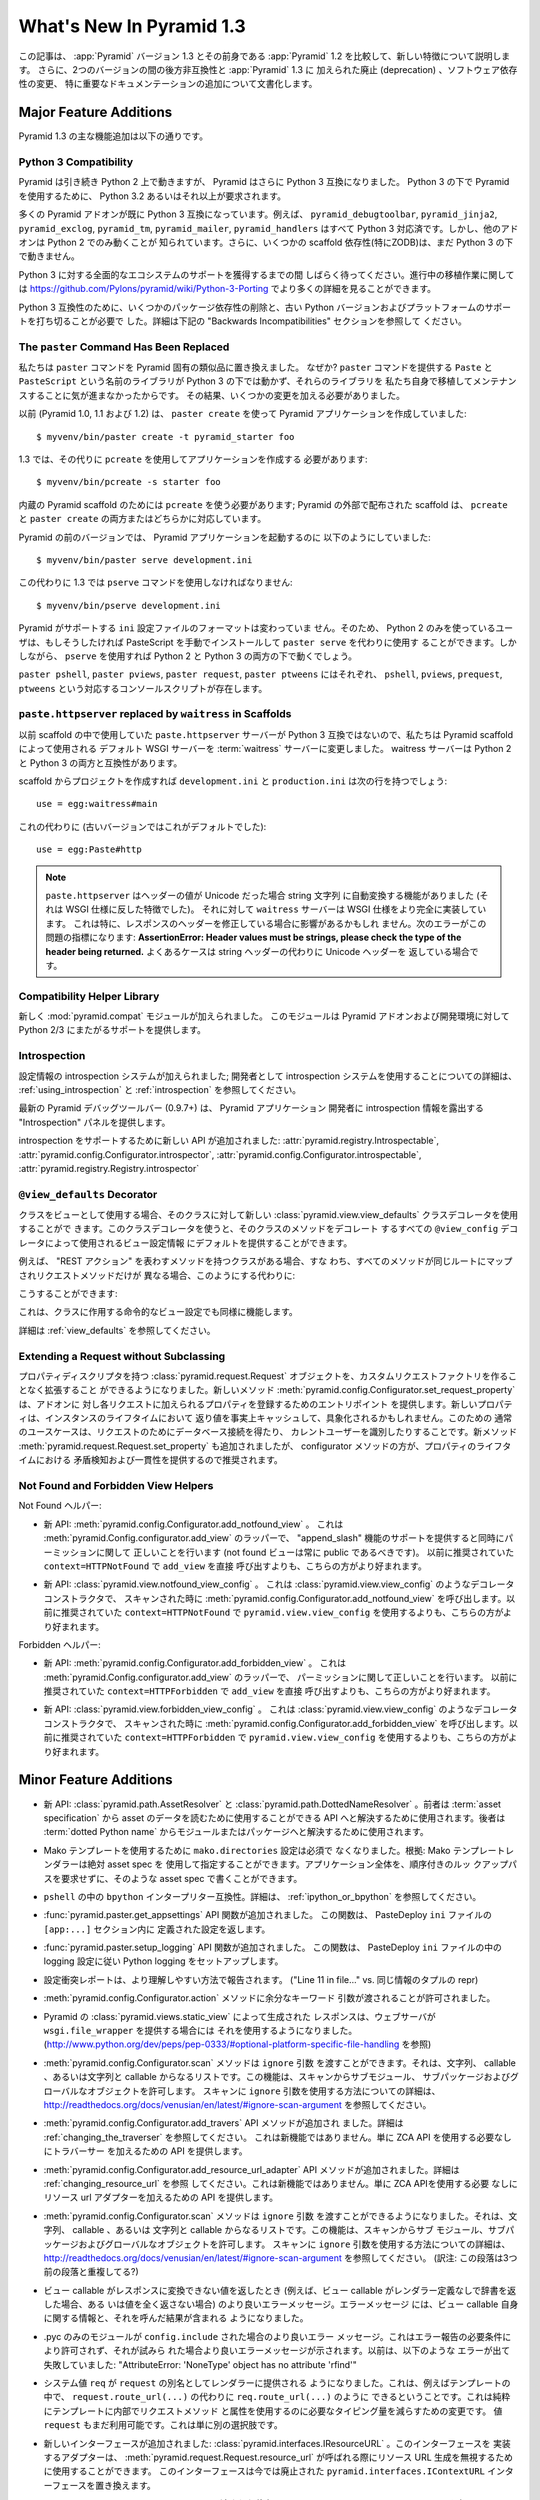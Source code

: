 What's New In Pyramid 1.3
=========================

.. This article explains the new features in :app:`Pyramid` version 1.3 as
.. compared to its predecessor, :app:`Pyramid` 1.2.  It also documents backwards
.. incompatibilities between the two versions and deprecations added to
.. :app:`Pyramid` 1.3, as well as software dependency changes and notable
.. documentation additions.

この記事は、 :app:`Pyramid` バージョン 1.3 とその前身である
:app:`Pyramid` 1.2 を比較して、新しい特徴について説明します。
さらに、2つのバージョンの間の後方非互換性と :app:`Pyramid` 1.3 に
加えられた廃止 (deprecation) 、ソフトウェア依存性の変更、
特に重要なドキュメンテーションの追加について文書化します。


Major Feature Additions
-----------------------

.. The major feature additions in Pyramid 1.3 follow.

Pyramid 1.3 の主な機能追加は以下の通りです。


Python 3 Compatibility
~~~~~~~~~~~~~~~~~~~~~~

.. image:: python-3.png

.. Pyramid continues to run on Python 2, but Pyramid is now also Python 3
.. compatible.  To use Pyramid under Python 3, Python 3.2 or better is required.

Pyramid は引き続き Python 2 上で動きますが、 Pyramid はさらに
Python 3 互換になりました。 Python 3 の下で Pyramid を使用するために、
Python 3.2 あるいはそれ以上が要求されます。


.. Many Pyramid add-ons are already Python 3 compatible.  For example,
.. ``pyramid_debugtoolbar``, ``pyramid_jinja2``, ``pyramid_exclog``,
.. ``pyramid_tm``, ``pyramid_mailer``, and ``pyramid_handlers`` are all Python
.. 3-ready.  But other add-ons are known to work only under Python 2.  Also,
.. some scaffolding dependencies (particularly ZODB) do not yet work under
.. Python 3.

多くの Pyramid アドオンが既に Python 3 互換になっています。例えば、
``pyramid_debugtoolbar``, ``pyramid_jinja2``, ``pyramid_exclog``,
``pyramid_tm``, ``pyramid_mailer``, ``pyramid_handlers`` はすべて
Python 3 対応済です。しかし、他のアドオンは Python 2 でのみ動くことが
知られています。さらに、いくつかの scaffold 依存性(特にZODB)は、まだ
Python 3 の下で動きません。


.. Please be patient as we gain full ecosystem support for Python 3.  You can
.. see more details about ongoing porting efforts at
.. https://github.com/Pylons/pyramid/wiki/Python-3-Porting .

Python 3 に対する全面的なエコシステムのサポートを獲得するまでの間
しばらく待ってください。進行中の移植作業に関しては
https://github.com/Pylons/pyramid/wiki/Python-3-Porting
でより多くの詳細を見ることができます。


.. Python 3 compatibility required dropping some package dependencies and
.. support for older Python versions and platforms.  See the "Backwards
.. Incompatibilities" section below for more information.

Python 3 互換性のために、いくつかのパッケージ依存性の削除と、古い
Python バージョンおよびプラットフォームのサポートを打ち切ることが必要で
した。詳細は下記の "Backwards Incompatibilities" セクションを参照して
ください。


The ``paster`` Command Has Been Replaced
~~~~~~~~~~~~~~~~~~~~~~~~~~~~~~~~~~~~~~~~

.. We've replaced the ``paster`` command with Pyramid-specific analogues.  Why?
.. The libraries that supported the ``paster`` command named ``Paste`` and
.. ``PasteScript`` do not run under Python 3, and we were unwilling to port and
.. maintain them ourselves.  As a result, we've had to make some changes.

私たちは ``paster`` コマンドを Pyramid 固有の類似品に置き換えました。
なぜか? ``paster`` コマンドを提供する ``Paste`` と ``PasteScript``
という名前のライブラリが Python 3 の下では動かず、それらのライブラリを
私たち自身で移植してメンテナンスすることに気が進まなかったからです。
その結果、いくつかの変更を加える必要がありました。


.. Previously (in Pyramid 1.0, 1.1 and 1.2), you created a Pyramid application
.. using ``paster create``, like so:

以前 (Pyramid 1.0, 1.1 および 1.2) は、 ``paster create`` を使って
Pyramid アプリケーションを作成していました:


::

    $ myvenv/bin/paster create -t pyramid_starter foo


.. In 1.3, you're now instead required to create an application using
.. ``pcreate`` like so:

1.3 では、その代りに ``pcreate`` を使用してアプリケーションを作成する
必要があります:


::

    $ myvenv/bin/pcreate -s starter foo


.. ``pcreate`` is required to be used for internal Pyramid scaffolding;
.. externally distributed scaffolding may allow for both ``pcreate`` and/or
.. ``paster create``.

内蔵の Pyramid scaffold のためには ``pcreate`` を使う必要があります;
Pyramid の外部で配布された scaffold は、 ``pcreate`` と ``paster
create`` の両方またはどちらかに対応しています。


.. In previous Pyramid versions, you ran a Pyramid application like so:

Pyramid の前のバージョンでは、 Pyramid アプリケーションを起動するのに
以下のようにしていました:


::

    $ myvenv/bin/paster serve development.ini


.. Instead, you now must use the ``pserve`` command in 1.3:

この代わりに 1.3 では ``pserve`` コマンドを使用しなければなりません:


::

    $ myvenv/bin/pserve development.ini


.. The ``ini`` configuration file format supported by Pyramid has not changed.
.. As a result, Python 2-only users can install PasteScript manually and use
.. ``paster serve`` instead if they like.  However, using ``pserve`` will work
.. under both Python 2 and Python 3.

Pyramid がサポートする ``ini`` 設定ファイルのフォーマットは変わっていま
せん。そのため、 Python 2 のみを使っているユーザは、もしそうしたければ
PasteScript を手動でインストールして ``paster serve`` を代わりに使用す
ることができます。しかしながら、 ``pserve`` を使用すれば Python 2 と
Python 3 の両方の下で動くでしょう。


.. Analogues of ``paster pshell``, ``paster pviews``, ``paster request`` and
.. ``paster ptweens`` also exist under the respective console script names
.. ``pshell``, ``pviews``, ``prequest`` and ``ptweens``.

``paster pshell``, ``paster pviews``, ``paster request``, ``paster
ptweens`` にはそれぞれ、 ``pshell``, ``pviews``, ``prequest``,
``ptweens`` という対応するコンソールスクリプトが存在します。


``paste.httpserver`` replaced by ``waitress`` in Scaffolds
~~~~~~~~~~~~~~~~~~~~~~~~~~~~~~~~~~~~~~~~~~~~~~~~~~~~~~~~~~

.. Because the ``paste.httpserver`` server we used previously in scaffolds is
.. not Python 3 compatible, we've made the default WSGI server used by Pyramid
.. scaffolding the :term:`waitress` server.  The waitress server is both Python
.. 2 and Python 3 compatible.

以前 scaffold の中で使用していた ``paste.httpserver`` サーバーが
Python 3 互換ではないので、私たちは Pyramid scaffold によって使用される
デフォルト WSGI サーバーを :term:`waitress` サーバーに変更しました。
waitress サーバーは Python 2 と Python 3 の両方と互換性があります。


.. Once you create a project from a scaffold, its ``development.ini`` and
.. ``production.ini`` will have the following line:

scaffold からプロジェクトを作成すれば ``development.ini`` と
``production.ini`` は次の行を持つでしょう:


::

    use = egg:waitress#main


.. Instead of this (which was the default in older versions):

これの代わりに (古いバージョンではこれがデフォルトでした):


::

    use = egg:Paste#http


.. note::

  .. ``paste.httpserver`` "helped" by converting header values that were Unicode
  .. into strings, which was a feature that subverted the :term:`WSGI`
  .. specification. The ``waitress`` server, on the other hand implements the
  .. WSGI spec more fully. This specifically may affect you if you are modifying
  .. headers on your responses. The following error might be an indicator of
  .. this problem: **AssertionError: Header values must be strings, please check
  .. the type of the header being returned.** A common case would be returning
  .. Unicode headers instead of string headers.

  ``paste.httpserver`` はヘッダーの値が Unicode だった場合 string 文字列
  に自動変換する機能がありました (それは WSGI 仕様に反した特徴でした)。
  それに対して ``waitress`` サーバーは WSGI 仕様をより完全に実装しています。
  これは特に、レスポンスのヘッダーを修正している場合に影響があるかもしれ
  ません。次のエラーがこの問題の指標になります: **AssertionError: Header
  values must be strings, please check the type of the header being
  returned.** よくあるケースは string ヘッダーの代わりに Unicode ヘッダーを
  返している場合です。


Compatibility Helper Library
~~~~~~~~~~~~~~~~~~~~~~~~~~~~

.. A new :mod:`pyramid.compat` module was added which provides Python 2/3
.. straddling support for Pyramid add-ons and development environments.

新しく :mod:`pyramid.compat` モジュールが加えられました。
このモジュールは Pyramid アドオンおよび開発環境に対して
Python 2/3 にまたがるサポートを提供します。


Introspection
~~~~~~~~~~~~~

.. A configuration introspection system was added; see
.. :ref:`using_introspection` and :ref:`introspection` for more information on
.. using the introspection system as a developer.

設定情報の introspection システムが加えられました; 開発者として
introspection システムを使用することについての詳細は、
:ref:`using_introspection` と :ref:`introspection` を参照してください。


.. The latest release of the pyramid debug toolbar (0.9.7+) provides an
.. "Introspection" panel that exposes introspection information to a Pyramid
.. application developer.

最新の Pyramid デバッグツールバー (0.9.7+) は、 Pyramid アプリケーション
開発者に introspection 情報を露出する "Introspection" パネルを提供します。


.. New APIs were added to support introspection
.. :attr:`pyramid.registry.Introspectable`,
.. :attr:`pyramid.config.Configurator.introspector`,
.. :attr:`pyramid.config.Configurator.introspectable`,
.. :attr:`pyramid.registry.Registry.introspector`.

introspection をサポートするために新しい API が追加されました:
:attr:`pyramid.registry.Introspectable`,
:attr:`pyramid.config.Configurator.introspector`,
:attr:`pyramid.config.Configurator.introspectable`,
:attr:`pyramid.registry.Registry.introspector`


``@view_defaults`` Decorator
~~~~~~~~~~~~~~~~~~~~~~~~~~~~

.. If you use a class as a view, you can use the new
.. :class:`pyramid.view.view_defaults` class decorator on the class to provide
.. defaults to the view configuration information used by every ``@view_config``
.. decorator that decorates a method of that class.

クラスをビューとして使用する場合、そのクラスに対して新しい
:class:`pyramid.view.view_defaults` クラスデコレータを使用することがで
きます。このクラスデコレータを使うと、そのクラスのメソッドをデコレート
するすべての ``@view_config`` デコレータによって使用されるビュー設定情報
にデフォルトを提供することができます。


.. For instance, if you've got a class that has methods that represent "REST
.. actions", all which are mapped to the same route, but different request
.. methods, instead of this:

例えば、 "REST アクション" を表わすメソッドを持つクラスがある場合、すな
わち、すべてのメソッドが同じルートにマップされリクエストメソッドだけが
異なる場合、このようにする代わりに:


.. code-block:: python
   :linenos:

   from pyramid.view import view_config
   from pyramid.response import Response

   class RESTView(object):
       def __init__(self, request):
           self.request = request

       @view_config(route_name='rest', request_method='GET')
       def get(self):
           return Response('get')

       @view_config(route_name='rest', request_method='POST')
       def post(self):
           return Response('post')

       @view_config(route_name='rest', request_method='DELETE')
       def delete(self):
           return Response('delete')


.. You can do this:

こうすることができます:


.. code-block:: python
   :linenos:

   from pyramid.view import view_defaults
   from pyramid.view import view_config
   from pyramid.response import Response

   @view_defaults(route_name='rest')
   class RESTView(object):
       def __init__(self, request):
           self.request = request

       @view_config(request_method='GET')
       def get(self):
           return Response('get')

       @view_config(request_method='POST')
       def post(self):
           return Response('post')

       @view_config(request_method='DELETE')
       def delete(self):
           return Response('delete')


.. This also works for imperative view configurations that involve a class.

これは、クラスに作用する命令的なビュー設定でも同様に機能します。


.. See :ref:`view_defaults` for more information.

詳細は :ref:`view_defaults` を参照してください。


Extending a Request without Subclassing
~~~~~~~~~~~~~~~~~~~~~~~~~~~~~~~~~~~~~~~

.. It is now possible to extend a :class:`pyramid.request.Request` object
.. with property descriptors without having to create a custom request factory.
.. The new method :meth:`pyramid.config.Configurator.set_request_property`
.. provides an entry point for addons to register properties which will be
.. added to each request. New properties may be reified, effectively caching
.. the return value for the lifetime of the instance. Common use-cases for this
.. would be to get a database connection for the request or identify the current
.. user. The new method :meth:`pyramid.request.Request.set_property` has been
.. added, as well, but the configurator method should be preferred as it
.. provides conflict detection and consistency in the lifetime of the
.. properties.

プロパティディスクリプタを持つ :class:`pyramid.request.Request`
オブジェクトを、カスタムリクエストファクトリを作ることなく拡張すること
ができるようになりました。新しいメソッド
:meth:`pyramid.config.Configurator.set_request_property` は、アドオンに
対し各リクエストに加えられるプロパティを登録するためのエントリポイント
を提供します。新しいプロパティは、インスタンスのライフタイムにおいて
返り値を事実上キャッシュして、具象化されるかもしれません。このための
通常のユースケースは、リクエストのためにデータベース接続を得たり、
カレントユーザーを識別したりすることです。新メソッド
:meth:`pyramid.request.Request.set_property` も追加されましたが、
configurator メソッドの方が、プロパティのライフタイムにおける
矛盾検知および一貫性を提供するので推奨されます。


Not Found and Forbidden View Helpers
~~~~~~~~~~~~~~~~~~~~~~~~~~~~~~~~~~~~

.. Not Found helpers:

Not Found ヘルパー:


.. - New API: :meth:`pyramid.config.Configurator.add_notfound_view`.  This is a
..   wrapper for :meth:`pyramid.Config.configurator.add_view` which provides
..   support for an "append_slash" feature as well as doing the right thing when
..   it comes to permissions (a not found view should always be public).  It
..   should be preferred over calling ``add_view`` directly with
..   ``context=HTTPNotFound`` as was previously recommended.

- 新 API: :meth:`pyramid.config.Configurator.add_notfound_view` 。
  これは :meth:`pyramid.Config.configurator.add_view` のラッパーで、
  "append_slash" 機能のサポートを提供すると同時にパーミッションに関して
  正しいことを行います (not found ビューは常に public であるべきです)。
  以前に推奨されていた ``context=HTTPNotFound`` で ``add_view`` を直接
  呼び出すよりも、こちらの方がより好まれます。


.. - New API: :class:`pyramid.view.notfound_view_config`.  This is a decorator
..   constructor like :class:`pyramid.view.view_config` that calls
..   :meth:`pyramid.config.Configurator.add_notfound_view` when scanned.  It
..   should be preferred over using ``pyramid.view.view_config`` with
..   ``context=HTTPNotFound`` as was previously recommended.

- 新 API: :class:`pyramid.view.notfound_view_config` 。
  これは :class:`pyramid.view.view_config` のようなデコレータコンストラクタで、
  スキャンされた時に :meth:`pyramid.config.Configurator.add_notfound_view`
  を呼び出します。以前に推奨されていた ``context=HTTPNotFound`` で
  ``pyramid.view.view_config`` を使用するよりも、こちらの方がより好まれます。


.. Forbidden helpers:

Forbidden ヘルパー:


.. - New API: :meth:`pyramid.config.Configurator.add_forbidden_view`.  This is a
..   wrapper for :meth:`pyramid.Config.configurator.add_view` which does the
..   right thing about permissions.  It should be preferred over calling
..   ``add_view`` directly with ``context=HTTPForbidden`` as was previously
..   recommended.

- 新 API: :meth:`pyramid.config.Configurator.add_forbidden_view` 。
  これは :meth:`pyramid.Config.configurator.add_view` のラッパーで、
  パーミッションに関して正しいことを行います。
  以前に推奨されていた ``context=HTTPForbidden`` で ``add_view`` を直接
  呼び出すよりも、こちらの方がより好まれます。


.. - New API: :class:`pyramid.view.forbidden_view_config`.  This is a decorator
..   constructor like :class:`pyramid.view.view_config` that calls
..   :meth:`pyramid.config.Configurator.add_forbidden_view` when scanned.  It
..   should be preferred over using ``pyramid.view.view_config`` with
..   ``context=HTTPForbidden`` as was previously recommended.

- 新 API: :class:`pyramid.view.forbidden_view_config` 。
  これは :class:`pyramid.view.view_config` のようなデコレータコンストラクタで、
  スキャンされた時に :meth:`pyramid.config.Configurator.add_forbidden_view`
  を呼び出します。以前に推奨されていた ``context=HTTPForbidden`` で
  ``pyramid.view.view_config`` を使用するよりも、こちらの方がより好まれます。


Minor Feature Additions
-----------------------

.. - New APIs: :class:`pyramid.path.AssetResolver` and
..   :class:`pyramid.path.DottedNameResolver`.  The former can be used to
..   resolve an :term:`asset specification` to an API that can be used to read
..   the asset's data, the latter can be used to resolve a :term:`dotted Python
..   name` to a module or a package.

- 新 API: :class:`pyramid.path.AssetResolver` と
  :class:`pyramid.path.DottedNameResolver` 。前者は :term:`asset
  specification` から asset のデータを読むために使用することができる
  API へと解決するために使用されます。後者は :term:`dotted Python
  name` からモジュールまたはパッケージへと解決するために使用されます。


.. - A ``mako.directories`` setting is no longer required to use Mako templates
..   Rationale: Mako template renderers can be specified using an absolute asset
..   spec.  An entire application can be written with such asset specs,
..   requiring no ordered lookup path.

- Mako テンプレートを使用するために ``mako.directories`` 設定は必須で
  なくなりました。根拠: Mako テンプレートレンダラーは絶対 asset spec を
  使用して指定することができます。アプリケーション全体を、順序付きのルッ
  クアップパスを要求せずに、そのような asset spec で書くことができます。


.. - ``bpython`` interpreter compatibility in ``pshell``.  See
..   :ref:`ipython_or_bpython` for more information.

- ``pshell`` の中の ``bpython`` インタープリター互換性。詳細は、
  :ref:`ipython_or_bpython` を参照してください。


.. - Added :func:`pyramid.paster.get_appsettings` API function.  This function
..   returns the settings defined within an ``[app:...]`` section in a
..   PasteDeploy ``ini`` file.

- :func:`pyramid.paster.get_appsettings` API 関数が追加されました。
  この関数は、 PasteDeploy ``ini`` ファイルの ``[app:...]`` セクション内に
  定義された設定を返します。


.. - Added :func:`pyramid.paster.setup_logging` API function.  This function
..   sets up Python logging according to the logging configuration in a
..   PasteDeploy ``ini`` file.

- :func:`pyramid.paster.setup_logging` API 関数が追加されました。
  この関数は、 PasteDeploy ``ini`` ファイルの中の logging 設定に従い
  Python logging をセットアップします。


.. - Configuration conflict reporting is reported in a more understandable way
..   ("Line 11 in file..." vs. a repr of a tuple of similar info).

- 設定衝突レポートは、より理解しやすい方法で報告されます。
  ("Line 11 in file..." vs. 同じ情報のタプルの repr)


.. - We allow extra keyword arguments to be passed to the
..   :meth:`pyramid.config.Configurator.action` method.

- :meth:`pyramid.config.Configurator.action` メソッドに余分なキーワード
  引数が渡されることが許可されました。


.. - Responses generated by Pyramid's :class:`pyramid.views.static_view` now use
..   a ``wsgi.file_wrapper`` (see
..   http://www.python.org/dev/peps/pep-0333/#optional-platform-specific-file-handling)
..   when one is provided by the web server.

- Pyramid の :class:`pyramid.views.static_view` によって生成された
  レスポンスは、ウェブサーバが ``wsgi.file_wrapper`` を提供する場合には
  それを使用するようになりました。
  (http://www.python.org/dev/peps/pep-0333/#optional-platform-specific-file-handling を参照)


.. - The :meth:`pyramid.config.Configurator.scan` method can be passed an
..   ``ignore`` argument, which can be a string, a callable, or a list
..   consisting of strings and/or callables.  This feature allows submodules,
..   subpackages, and global objects from being scanned.  See
..   http://readthedocs.org/docs/venusian/en/latest/#ignore-scan-argument for
..   more information about how to use the ``ignore`` argument to ``scan``.

- :meth:`pyramid.config.Configurator.scan` メソッドは ``ignore`` 引数
  を渡すことができます。それは、文字列、 callable 、あるいは文字列と
  callable からなるリストです。この機能は、スキャンからサブモジュール、
  サブパッケージおよびグローバルなオブジェクトを許可します。
  スキャンに ``ignore`` 引数を使用する方法についての詳細は、
  http://readthedocs.org/docs/venusian/en/latest/#ignore-scan-argument
  を参照してください。


.. - Add :meth:`pyramid.config.Configurator.add_traverser` API method.  See
..   :ref:`changing_the_traverser` for more information.  This is not a new
..   feature, it just provides an API for adding a traverser without needing to
..   use the ZCA API.

- :meth:`pyramid.config.Configurator.add_travers` API メソッドが追加され
  ました。詳細は :ref:`changing_the_traverser` を参照してください。
  これは新機能ではありません。単に ZCA API を使用する必要なしにトラバーサー
  を加えるための API を提供します。


.. - Add :meth:`pyramid.config.Configurator.add_resource_url_adapter` API
..   method.  See :ref:`changing_resource_url` for more information.  This is
..   not a new feature, it just provides an API for adding a resource url
..   adapter without needing to use the ZCA API.

- :meth:`pyramid.config.Configurator.add_resource_url_adapter` API
  メソッドが追加されました。詳細は :ref:`changing_resource_url` を参照
  してください。これは新機能ではありません。単に ZCA APIを使用する必要
  なしにリソース url アダプターを加えるための API を提供します。


.. - The :meth:`pyramid.config.Configurator.scan` method can now be passed an
..   ``ignore`` argument, which can be a string, a callable, or a list
..   consisting of strings and/or callables.  This feature allows submodules,
..   subpackages, and global objects from being scanned.  See
..   http://readthedocs.org/docs/venusian/en/latest/#ignore-scan-argument for
..   more information about how to use the ``ignore`` argument to ``scan``.

- :meth:`pyramid.config.Configurator.scan` メソッドは ``ignore`` 引数
  を渡すことができるようになりました。それは、文字列、 callable 、あるいは
  文字列と callable からなるリストです。この機能は、スキャンからサブ
  モジュール、サブパッケージおよびグローバルなオブジェクトを許可します。
  スキャンに ``ignore`` 引数を使用する方法についての詳細は、
  http://readthedocs.org/docs/venusian/en/latest/#ignore-scan-argument
  を参照してください。
  (訳注: この段落は3つ前の段落と重複してる?)


.. - Better error messages when a view callable returns a value that cannot be
..   converted to a response (for example, when a view callable returns a
..   dictionary without a renderer defined, or doesn't return any value at all).
..   The error message now contains information about the view callable itself
..   as well as the result of calling it.

- ビュー callable がレスポンスに変換できない値を返したとき
  (例えば、ビュー callable がレンダラー定義なしで辞書を返した場合、ある
  いは値を全く返さない場合) のより良いエラーメッセージ。エラーメッセージ
  には、ビュー callable 自身に関する情報と、それを呼んだ結果が含まれる
  ようになりました。


.. - Better error message when a .pyc-only module is ``config.include`` -ed.
..   This is not permitted due to error reporting requirements, and a better
..   error message is shown when it is attempted.  Previously it would fail with
..   something like "AttributeError: 'NoneType' object has no attribute
..   'rfind'".

- .pyc のみのモジュールが ``config.include`` された場合のより良いエラー
  メッセージ。これはエラー報告の必要条件により許可されず、それが試みら
  れた場合より良いエラーメッセージが示されます。以前は、以下のような
  エラーが出て失敗していました: "AttributeError: 'NoneType' object has
  no attribute 'rfind'"


.. - The system value ``req`` is now supplied to renderers as an alias for
..   ``request``.  This means that you can now, for example, in a template, do
..   ``req.route_url(...)`` instead of ``request.route_url(...)``.  This is
..   purely a change to reduce the amount of typing required to use request
..   methods and attributes from within templates.  The value ``request`` is
..   still available too, this is just an alternative.

- システム値 ``req`` が ``request`` の別名としてレンダラーに提供される
  ようになりました。これは、例えばテンプレートの中で、
  ``request.route_url(...)`` の代わりに ``req.route_url(...)`` のように
  できるということです。これは純粋にテンプレートに内部でリクエストメソッド
  と属性を使用するのに必要なタイピング量を減らすための変更です。
  値 ``request`` もまだ利用可能です。これは単に別の選択肢です。


.. - A new interface was added: :class:`pyramid.interfaces.IResourceURL`.  An
..   adapter implementing its interface can be used to override resource URL
..   generation when :meth:`pyramid.request.Request.resource_url` is called.
..   This interface replaces the now-deprecated
..   ``pyramid.interfaces.IContextURL`` interface.

- 新しいインターフェースが追加されました:
  :class:`pyramid.interfaces.IResourceURL` 。このインターフェースを
  実装するアダプターは、
  :meth:`pyramid.request.Request.resource_url` が呼ばれる際にリソース
  URL 生成を無視するために使用することができます。
  このインターフェースは今では廃止された
  ``pyramid.interfaces.IContextURL`` インターフェースを置き換えます。


.. - The dictionary passed to a resource's ``__resource_url__`` method (see
..   :ref:`overriding_resource_url_generation`) now contains an ``app_url`` key,
..   representing the application URL generated during
..   :meth:`pyramid.request.Request.resource_url`.  It represents a potentially
..   customized URL prefix, containing potentially custom scheme, host and port
..   information passed by the user to ``request.resource_url``.  It should be
..   used instead of ``request.application_url`` where necessary.

- リソースの ``__resource_url__`` メソッドに渡された辞書
  (:ref:`overriding_resource_url_generation` を参照) は、
  :meth:`pyramid.request.Request.resource_url` で生成されたアプリケーション
  URL を表わす ``app_url`` キーを含むようになりました。それは、潜在的
  にカスタマイズされた URL プレフィックスを表わします。ユーザによって
  ``request.resource_url`` に渡された潜在的なカスタムスキーム、ホスト
  およびポート情報が含まれます。必要なところでは、
  ``request.application_url`` の代わりに使用されるべきです。


.. - The :meth:`pyramid.request.Request.resource_url` API now accepts these
..   arguments: ``app_url``, ``scheme``, ``host``, and ``port``.  The app_url
..   argument can be used to replace the URL prefix wholesale during url
..   generation.  The ``scheme``, ``host``, and ``port`` arguments can be used
..   to replace the respective default values of ``request.application_url``
..   partially.

- :meth:`pyramid.request.Request.resource_url` API はこれらの引数を
  受け取るようになりました: ``app_url``, ``scheme``, ``host``, ``port`` 。
  ``app_url`` 引数は URL 生成の際に大規模に URL プリフィックスを置き換える
  ために使用することができます。 ``scheme``, ``host``, ``port`` 引数は
  ``request.application_url`` のそれぞれのデフォルト値を部分的に置き換える
  ために使用できます。


.. - A new API named :meth:`pyramid.request.Request.resource_path` now exists.
..   It works like :meth:`pyramid.request.Request.resource_url` but produces a
..   relative URL rather than an absolute one.

- :meth:`pyramid.request.Request.resource_path` という名前の新しい API
  が存在するようになりました。これは
  :meth:`pyramid.request.Request.resource_url` のように作動しますが、
  絶対的ではなく相対的な URL を生成します。


.. - The :meth:`pyramid.request.Request.route_url` API now accepts these
..   arguments: ``_app_url``, ``_scheme``, ``_host``, and ``_port``.  The
..   ``_app_url`` argument can be used to replace the URL prefix wholesale
..   during url generation.  The ``_scheme``, ``_host``, and ``_port`` arguments
..   can be used to replace the respective default values of
..   ``request.application_url`` partially.

- :meth:`pyramid.request.Request.route_url` API は、これらの引数を
  受け取るようになりました: ``_app_url``, ``_scheme``, ``_host``, ``_port`` 。
  ``_app_url`` 引数は URL 生成の際に大規模に URL プリフィックスを置き換える
  ために使用することができます。 ``_scheme``, ``_host``, ``_port`` 引数は
  ``request.application_url`` のそれぞれのデフォルト値を部分的に置き換える
  ために使用できます。


.. - New APIs: :class:`pyramid.response.FileResponse` and
..   :class:`pyramid.response.FileIter`, for usage in views that must serve
..   files "manually".

- 新しいAPI: :class:`pyramid.response.FileResponse` および
  :class:`pyramid.response.FileIter` 。これらはファイルを「手動で」
  返す必要のあるビューで使用するためのものです。


Backwards Incompatibilities
---------------------------

.. - Pyramid no longer runs on Python 2.5.  This includes the most recent
..   release of Jython and the Python 2.5 version of Google App Engine.

..   The reason?  We could not easily "straddle" Python 2 and 3 versions and
..   support Python 2 versions older than Python 2.6.  You will need Python 2.6
..   or better to run this version of Pyramid.  If you need to use Python 2.5,
..   you should use the most recent 1.2.X release of Pyramid.

- Pyramid はもう Python 2.5 上で動きません。これは Jython の最新の
  リリースおよび Google App Engine の Python 2.5 バージョンを含みます。

  理由?  Python 2 と 3 の複数のバージョンに「またがって (straggle)」かつ
  Python 2.6 以前の古い Python 2 バージョンをサポートすることは容易では
  ありません。Pyramid のこのバージョンを実行するには Python 2.6 か
  それ以上が必要です。もし Python 2.5 を使用する必要があれば、 Pyramid
  1.2.X の最新のリリースを使用してください。


.. - The names of available scaffolds have changed and the flags supported by
..   ``pcreate`` are different than those that were supported by ``paster
..   create``.  For example, ``pyramid_alchemy`` is now just ``alchemy``.

- 利用できる scaffold の名前が変わりました。また、 ``pcreate`` がサポート
  するフラグは、 ``paster create`` のサポートするフラグとは異なります。
  例えば、 ``pyramid_alchemy`` は単に ``alchemy`` になりました。


.. - The ``paster`` command is no longer the documented way to create projects,
..   start the server, or run debugging commands.  To create projects from
..   scaffolds, ``paster create`` is replaced by the ``pcreate`` console script.
..   To serve up a project, ``paster serve`` is replaced by the ``pserve``
..   console script.  New console scripts named ``pshell``, ``pviews``,
..   ``proutes``, and ``ptweens`` do what their ``paster <commandname>``
..   equivalents used to do.  All relevant narrative documentation has been
..   updated.  Rationale: the Paste and PasteScript packages do not run under
..   Python 3.

- ``paster`` コマンドは、プロジェクトを作成したり、サーバーを始めたり、
  デバッグコマンドを実行したりするための文書化された方法ではなくなりま
  した。 scaffold からプロジェクトを作成するのに、 ``paster create`` は
  ``pcreate`` コンソール・スクリプトに置き換えられます。プロジェクトを
  実行するのに、 ``paster serve`` は ``pserve`` コンソール・スクリプト
  に置き換えられます。 ``pshell``, ``pviews``, ``proutes``, ``ptweens``
  という名前の新しいコンソール・スクリプトは、それらの
  ``paster <コマンド名>`` 等価物が行っていたことを行います。
  関連する narrative documentation がすべて更新されました。根拠:
  Paste と PasteScript パッケージは Python 3 の下で動きません。


.. - The default WSGI server run as the result of ``pserve`` from newly rendered
..   scaffolding is now the ``waitress`` WSGI server instead of the
..   ``paste.httpserver`` server.  Rationale: the Paste and PasteScript packages
..   do not run under Python 3.

- 新しく生成された scaffold で ``pserve`` を実行した場合、デフォルトの
  WSGI サーバーは ``paste.httpserver`` サーバーの代わりに ``waitress``
  WSGI サーバーになりました。根拠: Paste と PasteScript パッケージは
  Python 3 の下で動きません。


.. - The ``pshell`` command (see "paster pshell") no longer accepts a
..   ``--disable-ipython`` command-line argument.  Instead, it accepts a ``-p``
..   or ``--python-shell`` argument, which can be any of the values ``python``,
..   ``ipython`` or ``bpython``.

- ``pshell`` コマンド ("paster pshell" を参照) はコマンドライン引数
  ``--disable-ipython`` を受け付けなくなりました。代わりに ``-p``
  引数または ``--python-shell`` 引数を受け付けます。その値は ``python``,
  ``ipython`` or ``bpython`` のいずれかです。


.. - Removed the ``pyramid.renderers.renderer_from_name`` function.  It has been
..   deprecated since Pyramid 1.0, and was never an API.

- ``pyramid.renderers.renderer_from_name`` 関数を削除しました。それは
  Pyramid 1.0 以降廃止されており、 API ではありませんでした。


.. - To use ZCML with versions of Pyramid >= 1.3, you will need ``pyramid_zcml``
..   version >= 0.8 and ``zope.configuration`` version >= 3.8.0.  The
..   ``pyramid_zcml`` package version 0.8 is backwards compatible all the way to
..   Pyramid 1.0, so you won't be warned if you have older versions installed
..   and upgrade Pyramid itself "in-place"; it may simply break instead
..   (particularly if you use ZCML's ``includeOverrides`` directive).

- Pyramid >= 1.3 バージョンと共に ZCML を使用するために、
  ``pyramid_zcml`` バージョン >= 0.8 と ``zope.configuration`` バージョン
  >= 3.8.0 が必要です。 ``pyramid_zcml`` パッケージのバージョン 0.8
  は Pyramid 1.0 までずっと後方互換性を持ちます。したがって、より古いバー
  ジョンをインストールしていて Pyramid 自体を "in-place" でアップグレード
  した場合、警告されません; その代わりに単に壊れるでしょう。
  (特に ZCML の ``includeOverrides`` ディレクティブを使用している場合)


.. - String values passed to :meth:`Pyramid.request.Request.route_url` or
..   :meth:`Pyramid.request.Request.route_path` that are meant to replace
..   "remainder" matches will now be URL-quoted except for embedded slashes. For
..   example:

..      config.add_route('remain', '/foo*remainder')
..      request.route_path('remain', remainder='abc / def')
..      # -> '/foo/abc%20/%20def'

..   Previously string values passed as remainder replacements were tacked on
..   untouched, without any URL-quoting.  But this doesn't really work logically
..   if the value passed is Unicode (raw unicode cannot be placed in a URL or in
..   a path) and it is inconsistent with the rest of the URL generation
..   machinery if the value is a string (it won't be quoted unless by the
..   caller).

..   Some folks will have been relying on the older behavior to tack on query
..   string elements and anchor portions of the URL; sorry, you'll need to
..   change your code to use the ``_query`` and/or ``_anchor`` arguments to
..   ``route_path`` or ``route_url`` to do this now.

- :meth:`Pyramid.request.Request.route_url` または
  :meth:`Pyramid.request.Request.route_path` に渡された "remainder"
  マッチを置き換えることを意図した文字列の値は、埋め込まれたスラッシュ
  を除いて URL クォートされるようになりました。例えば::

     config.add_route('remain', '/foo*remainder')
     request.route_path('remain', remainder='abc / def')
     # -> '/foo/abc%20/%20def'

  以前は、 remainder 置換として渡された文字列の値は URLクォートされる
  ことなくそのまま扱われていました。しかし、渡された値が Unicode である
  場合、これは実際のところ理論的に動きません(生の Unicode は URL または
  パスに含めることができません)。また、値が文字列である場合、それは他の
  URL 生成機構と一致しません(呼び出し元でしなければ、 URL クォートされ
  ません)


.. - If you pass a bytestring that contains non-ASCII characters to
..   :meth:`pyramid.config.Configurator.add_route` as a pattern, it will now
..   fail at startup time.  Use Unicode instead.

- 非 ASCII 文字を含むバイト文字列をパターンとして
  :meth:`pyramid.config.Configurator.add_route` に渡した場合、
  スタートアップ時に失敗します。 Unicode を代わりに使用してください。


.. - The ``path_info`` route and view predicates now match against
..   ``request.upath_info`` (Unicode) rather than ``request.path_info``
..   (indeterminate value based on Python 3 vs. Python 2).  This has to be done
..   to normalize matching on Python 2 and Python 3.

- ``path_info`` ルートとビュー述語は、 ``request.path_info`` (Python 3
  と Python 2 で不定の値) ではなく ``request.upath_info`` (Unicode)
  に対してマッチするようになりました。 Python 2 と Python 3 でマッチを
  標準化するために、これを行わなければなりませんでした。


.. - The ``match_param`` view predicate no longer accepts a dict. This will have
..   no negative affect because the implementation was broken for dict-based
..   arguments.

- ``match_param`` ビュー述語は dict を受け付けなくなりました。
  これによるネガティブな影響はないでしょう。
  なぜなら dict ベースの引数に対する実装は壊れていたからです。


.. - The ``pyramid.interfaces.IContextURL`` interface has been deprecated.
..   People have been instructed to use this to register a resource url adapter
..   in the "Hooks" chapter to use to influence
..   :meth:`pyramid.request.Request.resource_url` URL generation for resources
..   found via custom traversers since Pyramid 1.0.

..   The interface still exists and registering an adapter using it as
..   documented in older versions still works, but this interface will be
..   removed from the software after a few major Pyramid releases.  You should
..   replace it with an equivalent :class:`pyramid.interfaces.IResourceURL`
..   adapter, registered using the new
..   :meth:`pyramid.config.Configurator.add_resource_url_adapter` API.  A
..   deprecation warning is now emitted when a
..   ``pyramid.interfaces.IContextURL`` adapter is found when
..   :meth:`pyramid.request.Request.resource_url` is called.

- ``pyramid.interfaces.IContextURL`` インターフェースが廃止されました。
  Pyramid 1.0 以降、カスタムトラバーサーによって見つかったリソースに対する
  :meth:`pyramid.request.Request.resource_url` URL 生成に影響を及ぼすために
  リソース url アダプターを登録するのにこれを使用するように "Hooks" 章の中で
  指示されていました。

  このインターフェースはまだ存在します。また、古いバージョンで文書化
  されていたようにそれを使用してアダプターを登録することはまだ動きます。
  しかし、このインターフェースは Pyramid のいくつかのメジャーリリース後
  にソフトウェアから除去されるでしょう。新しい
  :meth:`pyramid.config.Configurator.add_resource_url_adapter` APIを使用
  して登録された等価な :meth:`pyramid.interfaces.IResourceURL` アダプター
  に置き換えてください。
  :meth:`pyramid.request.Request.resource_url` が呼ばれたときに
  ``pyramid.interfaces.IContextURL`` アダプターが見つかった場合、
  deprecation 警告が発生します。


.. - Remove ``pyramid.config.Configurator.with_context`` class method.  It was
..   never an API, it is only used by ``pyramid_zcml`` and its functionality has
..   been moved to that package's latest release.  This means that you'll need
..   to use the 0.9.2 or later release of ``pyramid_zcml`` with this release of
..   Pyramid.

- ``pyramid.config.Configurator.with_context`` クラスメソッドが削除され
  ました。これは API ではなく、単に ``pyramid_zcml`` によって使用されて
  いました。また、その機能は ``pyramid_zcml`` パッケージの最新版に移動
  されました。このことは、 Pyramid のこのリリースと共に ``pyramid_zcml``
  のリリース 0.9.2 以降を使用する必要があるということを意味します。


.. - The older deprecated ``set_notfound_view`` Configurator method is now an
..   alias for the new ``add_notfound_view`` Configurator method.  Likewise, the
..   older deprecated ``set_forbidden_view`` is now an alias for the new
..   ``add_forbidden_view`` Configurator method. This has the following impact:
..   the ``context`` sent to views with a ``(context, request)`` call signature
..   registered via the ``set_notfound_view`` or ``set_forbidden_view`` will now
..   be an exception object instead of the actual resource context found.  Use
..   ``request.context`` to get the actual resource context.  It's also
..   recommended to disuse ``set_notfound_view`` in favor of
..   ``add_notfound_view``, and disuse ``set_forbidden_view`` in favor of
..   ``add_forbidden_view`` despite the aliasing.

- 古い廃止された ``set_notfound_view`` Configurator メソッドは新しい
  ``add_notfound_view`` Configurator メソッドの別名になりました。同様に、
  古い廃止された ``set_forbidden_view`` は新しい ``add_forbidden_view``
  Configurator メソッドの別名になりました。これには次の影響があります:
  ``set_notfound_view`` または ``set_forbidden_view`` によって登録された
  ``(context, request)`` 呼び出し署名を持つビューに送られる
  ``context`` は、見つかった実際のリソースコンテキストではなく例外
  オブジェクトになるでしょう。実際のリソースコンテキストを得るためには
  ``request.context`` を使用してください。さらに、エイリアスされていた
  としても、 ``set_notfound_view`` を使わずに ``add_notfound_view`` を
  使うこと、 ``set_forbidden_view`` を使わずに ``add_forbidden_view`` を
  使うことが推奨されます。


Deprecations
------------

.. - The API documentation for ``pyramid.view.append_slash_notfound_view`` and
..   ``pyramid.view.AppendSlashNotFoundViewFactory`` was removed.  These names
..   still exist and are still importable, but they are no longer APIs.  Use
..   ``pyramid.config.Configurator.add_notfound_view(append_slash=True)`` or
..   ``pyramid.view.notfound_view_config(append_slash=True)`` to get the same
..   behavior.

- ``pyramid.view.append_slash_notfound_view`` および
  ``pyramid.view.AppendSlashNotFoundViewFactory`` の API ドキュメンテー
  ションが削除されました。これらの名前はまだ存在し、インポート可能ですが、
  それらはもはや API ではありません。同じ振る舞いを得るために
  ``pyramid.config.Configurator.add_notfound_view(append_slash=True)``
  あるいは ``pyramid.view.notfound_view_config(append_slash=True)`` を
  使用してください。


.. - The ``set_forbidden_view`` and ``set_notfound_view`` methods of the
..   Configurator were removed from the documentation.  They have been
..   deprecated since Pyramid 1.1.

- Configurator の ``set_forbidden_view`` と ``set_notfound_view`` メソッド
  がドキュメンテーションから取り除かれました。それらは Pyramid 1.1 以降
  廃止されていました。


.. - All references to the ``tmpl_context`` request variable were removed from
..   the docs.  Its existence in Pyramid is confusing for people who were never
..   Pylons users.  It was added as a porting convenience for Pylons users in
..   Pyramid 1.0, but it never caught on because the Pyramid rendering system is
..   a lot different than Pylons' was, and alternate ways exist to do what it
..   was designed to offer in Pylons.  It will continue to exist "forever" but
..   it will not be recommended or mentioned in the docs.

- ``tmpl_context`` リクエスト変数に対するすべての言及はドキュメントから
  取り除かれました。 Pyramid におけるその存在は、 Pylons ユーザでなかった
  人々を混乱させます。それは Pyramid 1.0 で Pylons ユーザの移行の利便性の
  ために加えられました。しかし、 Pyramid のレンダリングシステムは Pylons
  のものとは非常に異なるので、それは人気を得ませんでした。また、Pylons
  で designed to offer されたことを行うための代替の方法が存在します。
  この機能は「永久に」存在し続けるでしょうが、ドキュメントの中では推奨、
  または言及されません。


Known Issues
------------

.. - As of this writing (the release of Pyramid 1.3b2), if you attempt to
..   install a Pyramid project that used the ``alchemy`` scaffold via ``setup.py
..   develop`` on Python 3.2, it will quit with an installation error while
..   trying to install ``Pygments``.  If this happens, please just rerun the
..   ``setup.py develop`` command again, and it will complete successfully.
..   This is due to a minor bug in SQLAlchemy 0.7.5 under Python 3, and will be
..   fixed in a later SQLAlchemy release.  Keep an eye on
..   http://www.sqlalchemy.org/trac/ticket/2421

- この記述 (ピラミッド 1.3b2 のリリース) の時点で、 Python 3.2 上で
  ``setup.py develop`` によって ``alchemy`` scaffold を使用した
  Pyramid プロジェクトをインストールしようとした場合、 ``Pygments`` を
  インストールする間にインストールエラーで中止します。これが起こる
  場合、単に ``setup.py develop`` を再実行してください。そうすれば完全
  に成功するでしょう。これは Pythoon 3 の下の SQLAlchemy 0.7.5 の中の
  マイナーなバグによるもので、新しい SQLAlchemy リリースで修正されるで
  しょう。 http://www.sqlalchemy.org/trac/ticket/2421 を注視していてく
  ださい。


Documentation Enhancements
--------------------------

- The :ref:`bfg_sql_wiki_tutorial` has been updated.  It now uses
  ``@view_config`` decorators and an explicit database population script.

- Minor updates to the :ref:`bfg_wiki_tutorial`.

- A narrative documentation chapter named :ref:`extconfig_narr` was added; it
  describes how to add a custom :term:`configuration directive`, and how use
  the :meth:`pyramid.config.Configurator.action` method within custom
  directives.  It also describes how to add :term:`introspectable` objects.

- A narrative documentation chapter named :ref:`using_introspection` was
  added.  It describes how to query the introspection system.

- Added an API docs chapter for :mod:`pyramid.scaffolds`.

- Added a narrative docs chapter named :ref:`scaffolding_chapter`.

- Added a description of the ``prequest`` command-line script at
  :ref:`invoking_a_request`.

- Added a section to the "Command-Line Pyramid" chapter named
  :ref:`making_a_console_script`.

- Removed the "Running Pyramid on Google App Engine" tutorial from the main
  docs.  It survives on in the Cookbook
  (http://docs.pylonsproject.org/projects/pyramid_cookbook/en/latest/gae.html).
  Rationale: it provides the correct info for the Python 2.5 version of GAE
  only, and this version of Pyramid does not support Python 2.5.

- Updated the :ref:`changing_the_forbidden_view` section, replacing
  explanations of registering a view using ``add_view`` or ``view_config``
  with ones using ``add_forbidden_view`` or ``forbidden_view_config``.

- Updated the :ref:`changing_the_notfound_view` section, replacing
  explanations of registering a view using ``add_view`` or ``view_config``
  with ones using ``add_notfound_view`` or ``notfound_view_config``.

- Updated the :ref:`redirecting_to_slash_appended_routes` section, replacing
  explanations of registering a view using ``add_view`` or ``view_config``
  with ones using ``add_notfound_view`` or ``notfound_view_config``

- Updated all tutorials to use ``pyramid.view.forbidden_view_config`` rather
  than ``pyramid.view.view_config`` with an HTTPForbidden context.

Dependency Changes
------------------

.. - Pyramid no longer depends on the ``zope.component`` package, except as a
..   testing dependency.

- Pyramid は、テスト依存性として以外には、もはや ``zope.component``
  パッケージに依存しません。


.. - Pyramid now depends on the following package versions:
..   zope.interface>=3.8.0, WebOb>=1.2dev, repoze.lru>=0.4,
..   zope.deprecation>=3.5.0, translationstring>=0.4 for Python 3 compatibility
..   purposes.  It also, as a testing dependency, depends on WebTest>=1.3.1 for
..   the same reason.

- Pyramid は次のパッケージ・バージョンに依存するようになりました:
  Python 3 互換性の目的のために
  zope.interface>=3.8.0, WebOb>=1.2dev, repoze.lru>=0.4,
  zope.deprecation 3.5.0, translationstring 0.4 。
  さらに、テスト依存性として、同じ理由で WebTest 1.3.1 に依存します。


.. - Pyramid no longer depends on the ``Paste`` or ``PasteScript`` packages.
..   These packages are not Python 3 compatible.

- Pyramid は ``Paste`` または ``PasteScript`` パッケージに依存しなく
  なりました。これらのパッケージは Python 3 互換ではありません。


.. - Depend on ``venusian`` >= 1.0a3 to provide scan ``ignore`` support.

- scan ``ignore`` サポートを提供するため ``venusian`` >= 1.0a3 に依存し
  ています。


Scaffolding Changes
-------------------

.. - Rendered scaffolds have now been changed to be more relocatable (fewer
..   mentions of the package name within files in the package).

- 生成された scaffold は、より再配置可能 (パッケージ中のファイル内でパッ
  ケージ名に言及する箇所が少数) になるように変更されました。


.. - The ``routesalchemy`` scaffold has been renamed ``alchemy``, replacing the
..   older (traversal-based) ``alchemy`` scaffold (which has been retired).

- ``routesalchemy`` scaffold は ``alchemy`` と改名され、より古い (トラ
  バーサルに基づいた) ``alchemy`` scaffold を置き代えました (古い
  ``alchemy`` scaffold は引退しました)。


.. - The ``alchemy`` and ``starter`` scaffolds are Python 3 compatible.

- ``alchemy`` と ``starter`` scaffold は Python 3 互換です。


.. - The ``starter`` scaffold now uses URL dispatch by default.

- ``starter`` scaffold は、デフォルトで URL ディスパッチを使用するよう
  になりました。
